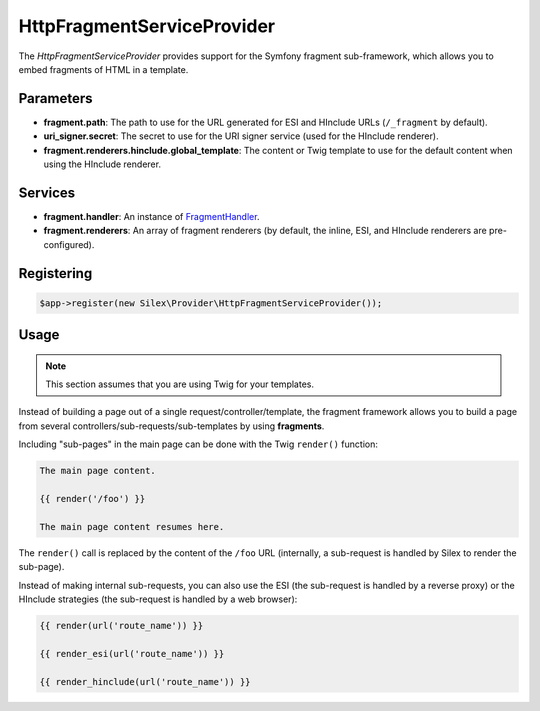 HttpFragmentServiceProvider
===========================

The *HttpFragmentServiceProvider* provides support for the Symfony fragment
sub-framework, which allows you to embed fragments of HTML in a template.

Parameters
----------

* **fragment.path**: The path to use for the URL generated for ESI and
  HInclude URLs (``/_fragment`` by default).

* **uri_signer.secret**: The secret to use for the URI signer service (used
  for the HInclude renderer).

* **fragment.renderers.hinclude.global_template**: The content or Twig
  template to use for the default content when using the HInclude renderer.

Services
--------

* **fragment.handler**: An instance of `FragmentHandler
  <http://api.symfony.com/master/Symfony/Component/HttpKernel/Fragment/FragmentHandler.html>`_.

* **fragment.renderers**: An array of fragment renderers (by default, the
  inline, ESI, and HInclude renderers are pre-configured).

Registering
-----------

.. code-block:: php

    $app->register(new Silex\Provider\HttpFragmentServiceProvider());

Usage
-----

.. note::

    This section assumes that you are using Twig for your templates.

Instead of building a page out of a single request/controller/template, the
fragment framework allows you to build a page from several
controllers/sub-requests/sub-templates by using **fragments**.

Including "sub-pages" in the main page can be done with the Twig ``render()``
function:

.. code-block:: jinja

    The main page content.

    {{ render('/foo') }}

    The main page content resumes here.

The ``render()`` call is replaced by the content of the ``/foo`` URL
(internally, a sub-request is handled by Silex to render the sub-page).

Instead of making internal sub-requests, you can also use the ESI (the
sub-request is handled by a reverse proxy) or the HInclude strategies (the
sub-request is handled by a web browser):

.. code-block:: jinja

    {{ render(url('route_name')) }}

    {{ render_esi(url('route_name')) }}

    {{ render_hinclude(url('route_name')) }}
